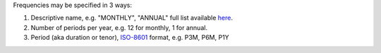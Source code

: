 Frequencies may be specified in 3 ways:

#. Descriptive name, e.g. "MONTHLY", "ANNUAL" full list available `here <http://docs-static.opengamma.com/2.1.0/java/javadocs/com/opengamma/financial/convention/frequency/Frequency.html>`_.
#. Number of periods per year, e.g. 12 for monthly, 1 for annual.
#. Period (aka duration or tenor), `ISO-8601 <https://en.wikipedia.org/wiki/ISO_8601#Durations>`_ format, e.g. P3M, P6M, P1Y